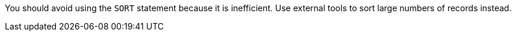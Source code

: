 You should avoid using the ``++SORT++`` statement because it is inefficient. Use external tools to sort large numbers of records instead.
